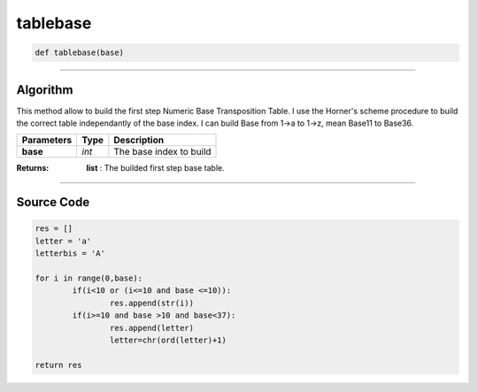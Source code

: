 tablebase
=========

.. code-block:: python	

	def tablebase(base)

_________________________________________________________________

**Algorithm**
-------------
This method allow to build the first step Numeric Base Transposition Table.
I use the Horner's scheme procedure to build the correct table independantly of the base index.
I can build Base from 1->a to 1->z, mean Base11 to Base36.
	
=============== ========== ===========================
**Parameters**   **Type**   **Description**
**base**        *int*        The base index to build
=============== ========== ===========================

:Returns: **list** : The builded first step base table.

_________________________________________________________________

**Source Code**
---------------
.. code-block:: python	

	res = []
	letter = 'a'
	letterbis = 'A'

	for i in range(0,base):
		if(i<10 or (i<=10 and base <=10)):
			res.append(str(i))
		if(i>=10 and base >10 and base<37):
			res.append(letter)
			letter=chr(ord(letter)+1)

	return res
